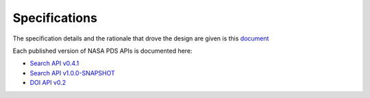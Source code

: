 Specifications
==============

The specification details and the rationale that drove the design are given is this `document <https://github.com/NASA-PDS/pds-api/blob/main/docs/spec/pds-api-specification.md/>`_

Each published version of NASA PDS APIs is documented here:

- `Search API v0.4.1 <specifications/search-v0.4.1-redoc.html>`_
- `Search API v1.0.0-SNAPSHOT <specifications/search-v1.0.0-SNAPSHOT-redoc.html>`_
- `DOI API v0.2 <specifications/doi-v0.2-redoc.html>`_
